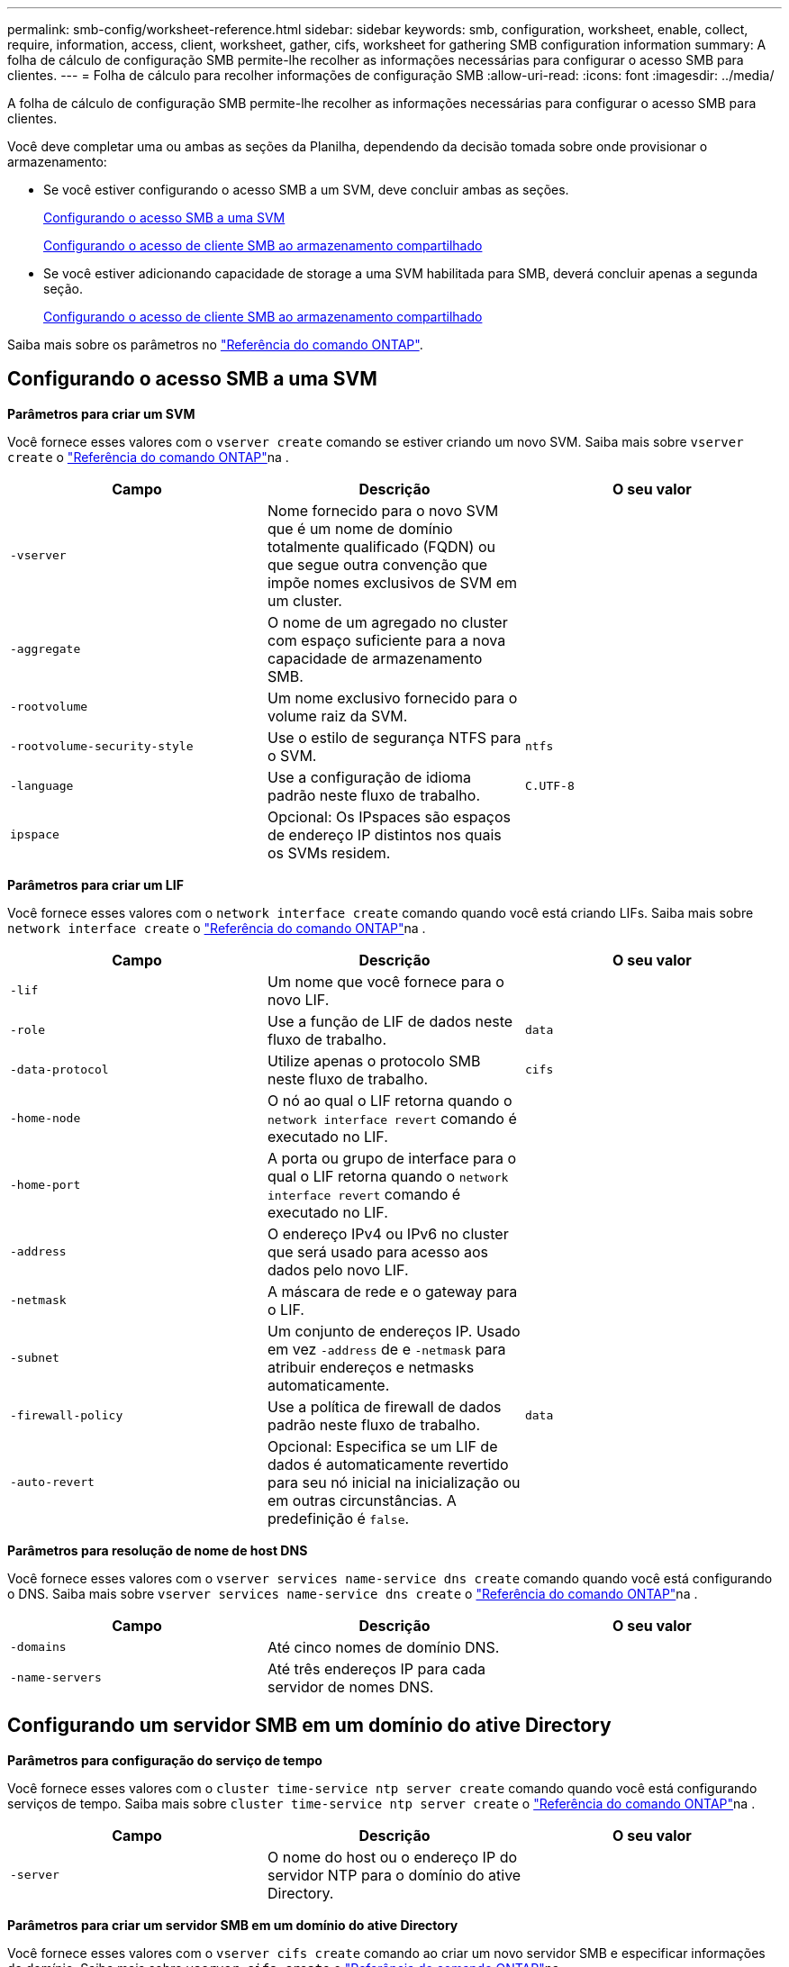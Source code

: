---
permalink: smb-config/worksheet-reference.html 
sidebar: sidebar 
keywords: smb, configuration, worksheet, enable, collect, require, information, access, client, worksheet, gather, cifs, worksheet for gathering SMB configuration information 
summary: A folha de cálculo de configuração SMB permite-lhe recolher as informações necessárias para configurar o acesso SMB para clientes. 
---
= Folha de cálculo para recolher informações de configuração SMB
:allow-uri-read: 
:icons: font
:imagesdir: ../media/


[role="lead"]
A folha de cálculo de configuração SMB permite-lhe recolher as informações necessárias para configurar o acesso SMB para clientes.

Você deve completar uma ou ambas as seções da Planilha, dependendo da decisão tomada sobre onde provisionar o armazenamento:

* Se você estiver configurando o acesso SMB a um SVM, deve concluir ambas as seções.
+
xref:configure-access-svm-task.adoc[Configurando o acesso SMB a uma SVM]

+
xref:configure-client-access-shared-storage-concept.adoc[Configurando o acesso de cliente SMB ao armazenamento compartilhado]

* Se você estiver adicionando capacidade de storage a uma SVM habilitada para SMB, deverá concluir apenas a segunda seção.
+
xref:configure-client-access-shared-storage-concept.adoc[Configurando o acesso de cliente SMB ao armazenamento compartilhado]



Saiba mais sobre os parâmetros no link:https://docs.netapp.com/us-en/ontap-cli/["Referência do comando ONTAP"^].



== Configurando o acesso SMB a uma SVM

*Parâmetros para criar um SVM*

Você fornece esses valores com o `vserver create` comando se estiver criando um novo SVM. Saiba mais sobre `vserver create` o link:https://docs.netapp.com/us-en/ontap-cli/vserver-create.html["Referência do comando ONTAP"^]na .

|===
| Campo | Descrição | O seu valor 


 a| 
`-vserver`
 a| 
Nome fornecido para o novo SVM que é um nome de domínio totalmente qualificado (FQDN) ou que segue outra convenção que impõe nomes exclusivos de SVM em um cluster.
 a| 



 a| 
`-aggregate`
 a| 
O nome de um agregado no cluster com espaço suficiente para a nova capacidade de armazenamento SMB.
 a| 



 a| 
`-rootvolume`
 a| 
Um nome exclusivo fornecido para o volume raiz da SVM.
 a| 



 a| 
`-rootvolume-security-style`
 a| 
Use o estilo de segurança NTFS para o SVM.
 a| 
`ntfs`



 a| 
`-language`
 a| 
Use a configuração de idioma padrão neste fluxo de trabalho.
 a| 
`C.UTF-8`



 a| 
`ipspace`
 a| 
Opcional: Os IPspaces são espaços de endereço IP distintos nos quais os SVMs residem.
 a| 

|===
*Parâmetros para criar um LIF*

Você fornece esses valores com o `network interface create` comando quando você está criando LIFs. Saiba mais sobre `network interface create` o link:https://docs.netapp.com/us-en/ontap-cli/network-interface-create.html["Referência do comando ONTAP"^]na .

|===
| Campo | Descrição | O seu valor 


 a| 
`-lif`
 a| 
Um nome que você fornece para o novo LIF.
 a| 



 a| 
`-role`
 a| 
Use a função de LIF de dados neste fluxo de trabalho.
 a| 
`data`



 a| 
`-data-protocol`
 a| 
Utilize apenas o protocolo SMB neste fluxo de trabalho.
 a| 
`cifs`



 a| 
`-home-node`
 a| 
O nó ao qual o LIF retorna quando o `network interface revert` comando é executado no LIF.
 a| 



 a| 
`-home-port`
 a| 
A porta ou grupo de interface para o qual o LIF retorna quando o `network interface revert` comando é executado no LIF.
 a| 



 a| 
`-address`
 a| 
O endereço IPv4 ou IPv6 no cluster que será usado para acesso aos dados pelo novo LIF.
 a| 



 a| 
`-netmask`
 a| 
A máscara de rede e o gateway para o LIF.
 a| 



 a| 
`-subnet`
 a| 
Um conjunto de endereços IP. Usado em vez `-address` de e `-netmask` para atribuir endereços e netmasks automaticamente.
 a| 



 a| 
`-firewall-policy`
 a| 
Use a política de firewall de dados padrão neste fluxo de trabalho.
 a| 
`data`



 a| 
`-auto-revert`
 a| 
Opcional: Especifica se um LIF de dados é automaticamente revertido para seu nó inicial na inicialização ou em outras circunstâncias. A predefinição é `false`.
 a| 

|===
*Parâmetros para resolução de nome de host DNS*

Você fornece esses valores com o `vserver services name-service dns create` comando quando você está configurando o DNS. Saiba mais sobre `vserver services name-service dns create` o link:https://docs.netapp.com/us-en/ontap-cli/vserver-services-name-service-dns-create.html["Referência do comando ONTAP"^]na .

|===
| Campo | Descrição | O seu valor 


 a| 
`-domains`
 a| 
Até cinco nomes de domínio DNS.
 a| 



 a| 
`-name-servers`
 a| 
Até três endereços IP para cada servidor de nomes DNS.
 a| 

|===


== Configurando um servidor SMB em um domínio do ative Directory

*Parâmetros para configuração do serviço de tempo*

Você fornece esses valores com o `cluster time-service ntp server create` comando quando você está configurando serviços de tempo. Saiba mais sobre `cluster time-service ntp server create` o link:https://docs.netapp.com/us-en/ontap-cli/cluster-time-service-ntp-server-create.html["Referência do comando ONTAP"^]na .

|===
| Campo | Descrição | O seu valor 


 a| 
`-server`
 a| 
O nome do host ou o endereço IP do servidor NTP para o domínio do ative Directory.
 a| 

|===
*Parâmetros para criar um servidor SMB em um domínio do ative Directory*

Você fornece esses valores com o `vserver cifs create` comando ao criar um novo servidor SMB e especificar informações de domínio. Saiba mais sobre `vserver cifs create` o link:https://docs.netapp.com/us-en/ontap-cli/vserver-cifs-create.html["Referência do comando ONTAP"^]na .

|===
| Campo | Descrição | O seu valor 


 a| 
`-vserver`
 a| 
O nome do SVM no qual criar o servidor SMB.
 a| 



 a| 
`-cifs-server`
 a| 
O nome do servidor SMB (até 15 carateres).
 a| 



 a| 
`-domain`
 a| 
O nome de domínio totalmente qualificado (FQDN) do domínio do ative Directory a associar ao servidor SMB.
 a| 



 a| 
`-ou`
 a| 
Opcional: A unidade organizacional dentro do domínio do ative Directory a associar ao servidor SMB. Por padrão, este parâmetro é definido como computadores.
 a| 



 a| 
`-netbios-aliases`
 a| 
Opcional: Uma lista de aliases NetBIOS, que são nomes alternativos ao nome do servidor SMB.
 a| 



 a| 
`-comment`
 a| 
Opcional: Um comentário de texto para o servidor. Os clientes Windows podem ver esta descrição do servidor SMB ao navegar em servidores na rede.
 a| 

|===


== Configurando um servidor SMB em um grupo de trabalho

*Parâmetros para criar um servidor SMB em um grupo de trabalho*

Você fornece esses valores com o `vserver cifs create` comando ao criar um novo servidor SMB e especificar versões SMB compatíveis. Saiba mais sobre `vserver cifs create` o link:https://docs.netapp.com/us-en/ontap-cli/vserver-cifs-create.html["Referência do comando ONTAP"^]na .

|===
| Campo | Descrição | O seu valor 


 a| 
`-vserver`
 a| 
O nome do SVM no qual criar o servidor SMB.
 a| 



 a| 
`-cifs-server`
 a| 
O nome do servidor SMB (até 15 carateres).
 a| 



 a| 
`-workgroup`
 a| 
O nome do grupo de trabalho (até 15 carateres).
 a| 



 a| 
`-comment`
 a| 
Opcional: Um comentário de texto para o servidor. Os clientes Windows podem ver esta descrição do servidor SMB ao navegar em servidores na rede.
 a| 

|===
*Parâmetros para criar usuários locais*

Você fornece esses valores ao criar usuários locais usando o `vserver cifs users-and-groups local-user create` comando. Eles são necessários para servidores SMB em grupos de trabalho e opcionais em domínios do AD. Saiba mais sobre `vserver cifs users-and-groups local-user create` o link:https://docs.netapp.com/us-en/ontap-cli/vserver-cifs-users-and-groups-local-user-create.html["Referência do comando ONTAP"^]na .

|===
| Campo | Descrição | O seu valor 


 a| 
`-vserver`
 a| 
O nome do SVM no qual criar o usuário local.
 a| 



 a| 
`-user-name`
 a| 
O nome do utilizador local (até 20 carateres).
 a| 



 a| 
`-full-name`
 a| 
Opcional: O nome completo do usuário. Se o nome completo contiver um espaço, insira o nome completo entre aspas duplas.
 a| 



 a| 
`-description`
 a| 
Opcional: Uma descrição para o usuário local. Se a descrição contiver um espaço, coloque o parâmetro entre aspas.
 a| 



 a| 
`-is-account-disabled`
 a| 
Opcional: Especifica se a conta de usuário está ativada ou desativada. Se este parâmetro não for especificado, o padrão é ativar a conta de usuário.
 a| 

|===
*Parâmetros para criar grupos locais*

Você fornece esses valores ao criar grupos locais usando o `vserver cifs users-and-groups local-group create` comando. Eles são opcionais para servidores SMB em domínios e grupos de trabalho do AD. Saiba mais sobre `vserver cifs users-and-groups local-group create` o link:https://docs.netapp.com/us-en/ontap-cli/vserver-cifs-users-and-groups-local-group-create.html["Referência do comando ONTAP"^]na .

|===
| Campo | Descrição | O seu valor 


 a| 
`-vserver`
 a| 
O nome do SVM no qual criar o grupo local.
 a| 



 a| 
`-group-name`
 a| 
O nome do grupo local (até 256 carateres).
 a| 



 a| 
`-description`
 a| 
Opcional: Uma descrição para o grupo local. Se a descrição contiver um espaço, coloque o parâmetro entre aspas.
 a| 

|===


== Adição de capacidade de storage a uma SVM habilitada para SMB

*Parâmetros para criar um volume*

Você fornece esses valores com o `volume create` comando se estiver criando um volume em vez de uma qtree. Saiba mais sobre `volume create` o link:https://docs.netapp.com/us-en/ontap-cli/volume-create.html["Referência do comando ONTAP"^]na .

|===
| Campo | Descrição | O seu valor 


 a| 
`-vserver`
 a| 
Nome de uma SVM nova ou existente que hospedará o novo volume.
 a| 



 a| 
`-volume`
 a| 
Um nome descritivo exclusivo que você fornece para o novo volume.
 a| 



 a| 
`-aggregate`
 a| 
O nome de um agregado no cluster com espaço suficiente para o novo volume SMB.
 a| 



 a| 
`-size`
 a| 
Um número inteiro fornecido para o tamanho do novo volume.
 a| 



 a| 
`-security-style`
 a| 
Utilize o estilo de segurança NTFS para este fluxo de trabalho.
 a| 
`ntfs`



 a| 
`-junction-path`
 a| 
Localização sob a raiz (/) onde o novo volume deve ser montado.
 a| 

|===
*Parâmetros para criar uma qtree*

Você fornece esses valores com o `volume qtree create` comando se estiver criando uma qtree em vez de um volume. Saiba mais sobre `volume qtree create` o link:https://docs.netapp.com/us-en/ontap-cli/volume-qtree-create.html["Referência do comando ONTAP"^]na .

|===
| Campo | Descrição | O seu valor 


 a| 
`-vserver`
 a| 
O nome do SVM no qual reside o volume que contém a qtree.
 a| 



 a| 
`-volume`
 a| 
O nome do volume que conterá a nova qtree.
 a| 



 a| 
`-qtree`
 a| 
Um nome descritivo exclusivo que você fornece para a nova qtree, 64 carateres ou menos.
 a| 



 a| 
`-qtree-path`
 a| 
O argumento de caminho de qtree no formato `/vol/volume_name/qtree_name\>` pode ser especificado em vez de especificar volume e qtree como argumentos separados.
 a| 

|===
*Parâmetros para criar compartilhamentos SMB*

Você fornece esses valores com o `vserver cifs share create` comando. Saiba mais sobre `vserver cifs share create` o link:https://docs.netapp.com/us-en/ontap-cli/vserver-cifs-share-create.html["Referência do comando ONTAP"^]na .

|===
| Campo | Descrição | O seu valor 


 a| 
`-vserver`
 a| 
O nome do SVM no qual criar o compartilhamento SMB.
 a| 



 a| 
`-share-name`
 a| 
O nome do compartilhamento SMB que você deseja criar (até 256 carateres).
 a| 



 a| 
`-path`
 a| 
O nome do caminho para o compartilhamento SMB (até 256 carateres). Esse caminho deve existir em um volume antes de criar o compartilhamento.
 a| 



 a| 
`-share-properties`
 a| 
Opcional: Uma lista de propriedades de compartilhamento. As predefinições são `oplocks`, `browsable`, `changenotify` e `show-previous-versions`.
 a| 



 a| 
`-comment`
 a| 
Opcional: Um comentário de texto para o servidor (até 256 carateres). Os clientes Windows podem ver esta descrição do compartilhamento SMB ao navegar na rede.
 a| 

|===
*Parâmetros para criar listas de controle de acesso (ACLs) de compartilhamento SMB*

Você fornece esses valores com o `vserver cifs share access-control create` comando. Saiba mais sobre `vserver cifs share access-control create` o link:https://docs.netapp.com/us-en/ontap-cli/vserver-cifs-share-access-control-create.html["Referência do comando ONTAP"^]na .

|===
| Campo | Descrição | O seu valor 


 a| 
`-vserver`
 a| 
O nome da SVM no qual criar a ACL SMB.
 a| 



 a| 
`-share`
 a| 
O nome do compartilhamento SMB no qual criar.
 a| 



 a| 
`-user-group-type`
 a| 
O tipo de usuário ou grupo a ser adicionado à ACL do compartilhamento. O tipo padrão é `windows`
 a| 
`windows`



 a| 
`-user-or-group`
 a| 
O usuário ou grupo a adicionar à ACL do compartilhamento. Se você especificar o nome de usuário, você deve incluir o domínio do usuário usando o formato "nome de usuário".
 a| 



 a| 
`-permission`
 a| 
Especifica as permissões para o usuário ou grupo.
 a| 
`[ No_access | Read | Change | Full_Control ]`

|===